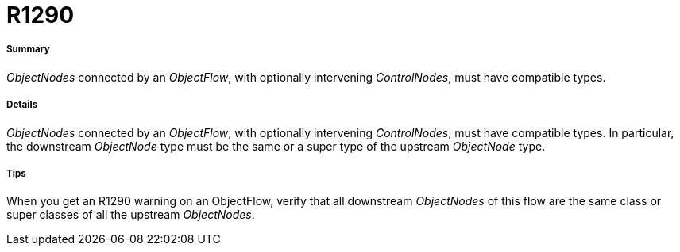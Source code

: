 // Disable all captions for figures.
:!figure-caption:
// Path to the stylesheet files
:stylesdir: .

[[R1290]]

[[r1290]]
= R1290

[[Summary]]

[[summary]]
===== Summary

_ObjectNodes_ connected by an _ObjectFlow_, with optionally intervening _ControlNodes_, must have compatible types.

[[Details]]

[[details]]
===== Details

_ObjectNodes_ connected by an _ObjectFlow_, with optionally intervening _ControlNodes_, must have compatible types. In particular, the downstream _ObjectNode_ type must be the same or a super type of the upstream _ObjectNode_ type.

[[Tips]]

[[tips]]
===== Tips

When you get an R1290 warning on an ObjectFlow, verify that all downstream _ObjectNodes_ of this flow are the same class or super classes of all the upstream _ObjectNodes_.


